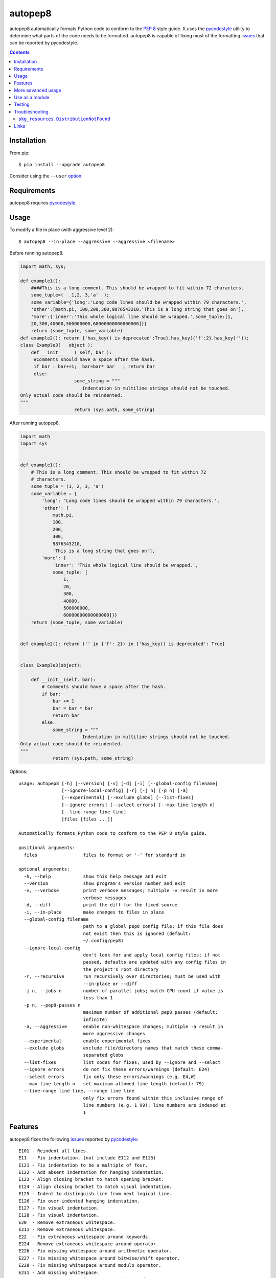 ========
autopep8
========

.. image:: https://img.shields.io/pypi/v/autopep8.svg
    :target: https://pypi.org/project/autopep8/
    :alt: PyPI Version

.. image:: https://travis-ci.org/hhatto/autopep8.svg?branch=master
    :target: https://travis-ci.org/hhatto/autopep8
    :alt: Build status

autopep8 automatically formats Python code to conform to the `PEP 8`_ style
guide. It uses the pycodestyle_ utility to determine what parts of the code
needs to be formatted. autopep8 is capable of fixing most of the formatting
issues_ that can be reported by pycodestyle.

.. _PEP 8: https://www.python.org/dev/peps/pep-0008/
.. _issues: https://pycodestyle.readthedocs.org/en/latest/intro.html#error-codes

.. contents::


Installation
============

From pip::

    $ pip install --upgrade autopep8

Consider using the ``--user`` option_.

.. _option: https://pip.pypa.io/en/latest/user_guide/#user-installs


Requirements
============

autopep8 requires pycodestyle_.

.. _pycodestyle: https://github.com/PyCQA/pycodestyle


Usage
=====

To modify a file in place (with aggressive level 2)::

    $ autopep8 --in-place --aggressive --aggressive <filename>

Before running autopep8.

.. code-block:: python

    import math, sys;

    def example1():
        ####This is a long comment. This should be wrapped to fit within 72 characters.
        some_tuple=(   1,2, 3,'a'  );
        some_variable={'long':'Long code lines should be wrapped within 79 characters.',
        'other':[math.pi, 100,200,300,9876543210,'This is a long string that goes on'],
        'more':{'inner':'This whole logical line should be wrapped.',some_tuple:[1,
        20,300,40000,500000000,60000000000000000]}}
        return (some_tuple, some_variable)
    def example2(): return {'has_key() is deprecated':True}.has_key({'f':2}.has_key(''));
    class Example3(   object ):
        def __init__    ( self, bar ):
         #Comments should have a space after the hash.
         if bar : bar+=1;  bar=bar* bar   ; return bar
         else:
                        some_string = """
    		           Indentation in multiline strings should not be touched.
    Only actual code should be reindented.
    """
                        return (sys.path, some_string)

After running autopep8.

.. code-block:: python

    import math
    import sys


    def example1():
        # This is a long comment. This should be wrapped to fit within 72
        # characters.
        some_tuple = (1, 2, 3, 'a')
        some_variable = {
            'long': 'Long code lines should be wrapped within 79 characters.',
            'other': [
                math.pi,
                100,
                200,
                300,
                9876543210,
                'This is a long string that goes on'],
            'more': {
                'inner': 'This whole logical line should be wrapped.',
                some_tuple: [
                    1,
                    20,
                    300,
                    40000,
                    500000000,
                    60000000000000000]}}
        return (some_tuple, some_variable)


    def example2(): return ('' in {'f': 2}) in {'has_key() is deprecated': True}


    class Example3(object):

        def __init__(self, bar):
            # Comments should have a space after the hash.
            if bar:
                bar += 1
                bar = bar * bar
                return bar
            else:
                some_string = """
    		           Indentation in multiline strings should not be touched.
    Only actual code should be reindented.
    """
                return (sys.path, some_string)

Options::

    usage: autopep8 [-h] [--version] [-v] [-d] [-i] [--global-config filename]
                    [--ignore-local-config] [-r] [-j n] [-p n] [-a]
                    [--experimental] [--exclude globs] [--list-fixes]
                    [--ignore errors] [--select errors] [--max-line-length n]
                    [--line-range line line]
                    [files [files ...]]

    Automatically formats Python code to conform to the PEP 8 style guide.

    positional arguments:
      files                 files to format or '-' for standard in

    optional arguments:
      -h, --help            show this help message and exit
      --version             show program's version number and exit
      -v, --verbose         print verbose messages; multiple -v result in more
                            verbose messages
      -d, --diff            print the diff for the fixed source
      -i, --in-place        make changes to files in place
      --global-config filename
                            path to a global pep8 config file; if this file does
                            not exist then this is ignored (default:
                            ~/.config/pep8)
      --ignore-local-config
                            don't look for and apply local config files; if not
                            passed, defaults are updated with any config files in
                            the project's root directory
      -r, --recursive       run recursively over directories; must be used with
                            --in-place or --diff
      -j n, --jobs n        number of parallel jobs; match CPU count if value is
                            less than 1
      -p n, --pep8-passes n
                            maximum number of additional pep8 passes (default:
                            infinite)
      -a, --aggressive      enable non-whitespace changes; multiple -a result in
                            more aggressive changes
      --experimental        enable experimental fixes
      --exclude globs       exclude file/directory names that match these comma-
                            separated globs
      --list-fixes          list codes for fixes; used by --ignore and --select
      --ignore errors       do not fix these errors/warnings (default: E24)
      --select errors       fix only these errors/warnings (e.g. E4,W)
      --max-line-length n   set maximum allowed line length (default: 79)
      --line-range line line, --range line line
                            only fix errors found within this inclusive range of
                            line numbers (e.g. 1 99); line numbers are indexed at
                            1


Features
========

autopep8 fixes the following issues_ reported by pycodestyle_::

    E101 - Reindent all lines.
    E11  - Fix indentation. (not include E112 and E113)
    E121 - Fix indentation to be a multiple of four.
    E122 - Add absent indentation for hanging indentation.
    E123 - Align closing bracket to match opening bracket.
    E124 - Align closing bracket to match visual indentation.
    E125 - Indent to distinguish line from next logical line.
    E126 - Fix over-indented hanging indentation.
    E127 - Fix visual indentation.
    E128 - Fix visual indentation.
    E20  - Remove extraneous whitespace.
    E211 - Remove extraneous whitespace.
    E22  - Fix extraneous whitespace around keywords.
    E224 - Remove extraneous whitespace around operator.
    E226 - Fix missing whitespace around arithmetic operator.
    E227 - Fix missing whitespace around bitwise/shift operator.
    E228 - Fix missing whitespace around modulo operator.
    E231 - Add missing whitespace.
    E241 - Fix extraneous whitespace around keywords.
    E242 - Remove extraneous whitespace around operator.
    E251 - Remove whitespace around parameter '=' sign.
    E252 - Missing whitespace around parameter equals.
    E26  - Fix spacing after comment hash for inline comments.
    E265 - Fix spacing after comment hash for block comments.
    E27  - Fix extraneous whitespace around keywords.
    E301 - Add missing blank line.
    E302 - Add missing 2 blank lines.
    E303 - Remove extra blank lines.
    E304 - Remove blank line following function decorator.
    E306 - Expected 1 blank line before a nested definition
    E401 - Put imports on separate lines.
    E501 - Try to make lines fit within --max-line-length characters.
    E502 - Remove extraneous escape of newline.
    E701 - Put colon-separated compound statement on separate lines.
    E70  - Put semicolon-separated compound statement on separate lines.
    E711 - Fix comparison with None.
    E712 - Fix comparison with boolean.
    E721 - Use "isinstance()" instead of comparing types directly.
    E722 - Fix bare except.
    W291 - Remove trailing whitespace.
    W292 - Add a single newline at the end of the file.
    W293 - Remove trailing whitespace on blank line.
    W391 - Remove trailing blank lines.
    W601 - Use "in" rather than "has_key()".
    W602 - Fix deprecated form of raising exception.
    W603 - Use "!=" instead of "<>"
    W604 - Use "repr()" instead of backticks.
    W690 - Fix various deprecated code (via lib2to3).

autopep8 also fixes some issues not found by pycodestyle_.

- Correct deprecated or non-idiomatic Python code (via ``lib2to3``). Use this
  for making Python 2.7 code more compatible with Python 3. (This is triggered
  if ``W690`` is enabled.)
- Normalize files with mixed line endings.
- Put a blank line between a class docstring and its first method
  declaration. (Enabled with ``E301``.)
- Remove blank lines between a function declaration and its docstring. (Enabled
  with ``E303``.)

autopep8 avoids fixing some issues found by pycodestyle_.

- ``E112``/``E113`` for non comments are reports of bad indentation that break
  syntax rules. These should not be modified at all.
- ``E265``, which refers to spacing after comment hash, is ignored if the
  comment looks like code. autopep8 avoids modifying these since they are not
  real comments. If you really want to get rid of the pycodestyle_ warning,
  consider just removing the commented-out code. (This can be automated via
  eradicate_.)

.. _eradicate: https://github.com/myint/eradicate


More advanced usage
===================

By default autopep8 only makes whitespace changes. Thus, by default, it does
not fix ``E711`` and ``E712``. (Changing ``x == None`` to ``x is None`` may
change the meaning of the program if ``x`` has its ``__eq__`` method
overridden.) Nor does it correct deprecated code ``W6``. To enable these
more aggressive fixes, use the ``--aggressive`` option::

    $ autopep8 --aggressive <filename>

Use multiple ``--aggressive`` to increase the aggressiveness level. For
example, ``E712`` requires aggressiveness level 2 (since ``x == True`` could be
changed to either ``x`` or ``x is True``, but autopep8 chooses the former).

``--aggressive`` will also shorten lines more aggressively. It will also remove
trailing whitespace more aggressively. (Usually, we don't touch trailing
whitespace in docstrings and other multiline strings. And to do even more
aggressive changes to docstrings, use docformatter_.)

.. _docformatter: https://github.com/myint/docformatter

To enable only a subset of the fixes, use the ``--select`` option. For example,
to fix various types of indentation issues::

    $ autopep8 --select=E1,W1 <filename>

Similarly, to just fix deprecated code::

    $ autopep8 --aggressive --select=W6 <filename>

The above is useful when trying to port a single code base to work with both
Python 2 and Python 3 at the same time.

If the file being fixed is large, you may want to enable verbose progress
messages::

    $ autopep8 -v <filename>


Use as a module
===============

The simplest way of using autopep8 as a module is via the ``fix_code()``
function:

    >>> import autopep8
    >>> autopep8.fix_code('x=       123\n')
    'x = 123\n'

Or with options:

    >>> import autopep8
    >>> autopep8.fix_code('x.has_key(y)\n',
    ...                   options={'aggressive': 1})
    'y in x\n'
    >>> autopep8.fix_code('print( 123 )\n',
    ...                   options={'ignore': ['E']})
    'print( 123 )\n'


Testing
=======

Test cases are in ``test/test_autopep8.py``. They can be run directly via
``python test/test_autopep8.py`` or via tox_. The latter is useful for
testing against multiple Python interpreters. (We currently test against
CPython versions 2.7, 3.4, 3.5 and 3.6. We also test against PyPy.)

.. _`tox`: https://pypi.org/project/tox/

Broad spectrum testing is available via ``test/acid.py``. This script runs
autopep8 against Python code and checks for correctness and completeness of the
code fixes. It can check that the bytecode remains identical.
``test/acid_pypi.py`` makes use of ``acid.py`` to test against the latest
released packages on PyPI.


Troubleshooting
===============

``pkg_resources.DistributionNotFound``
--------------------------------------

If you are using an ancient version of ``setuptools``, you might encounter
``pkg_resources.DistributionNotFound`` when trying to run ``autopep8``. Try
upgrading ``setuptools`` to workaround this ``setuptools`` problem::

    $ pip install --upgrade setuptools

Use ``sudo`` if you are installing to the system.


Links
=====

* PyPI_
* GitHub_
* `Travis CI`_
* Coveralls_

.. _PyPI: https://pypi.org/project/autopep8/
.. _GitHub: https://github.com/hhatto/autopep8
.. _`Travis CI`: https://travis-ci.org/hhatto/autopep8
.. _`Coveralls`: https://coveralls.io/r/hhatto/autopep8
